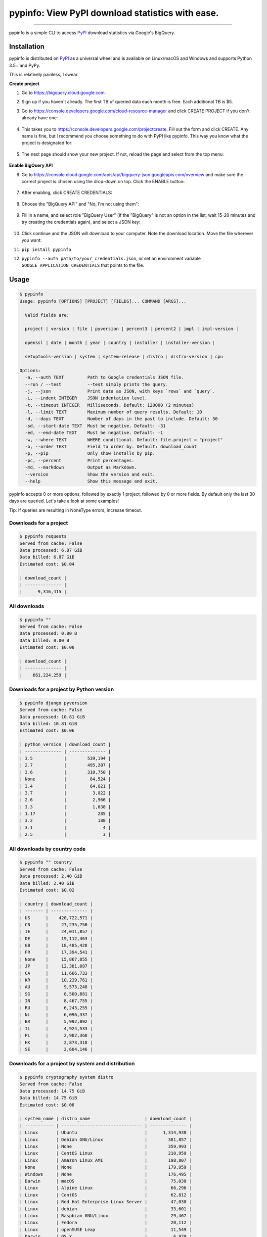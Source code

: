 pypinfo: View PyPI download statistics with ease.
=================================================

.. image:: https://img.shields.io/pypi/v/pypinfo.svg?style=flat-square
    :target: https://pypi.org/project/pypinfo

.. image:: https://img.shields.io/pypi/pyversions/pypinfo.svg?style=flat-square
    :target: https://pypi.org/project/pypinfo

.. image:: https://img.shields.io/badge/license-MIT-blue.svg?style=flat-square
    :target: https://en.wikipedia.org/wiki/MIT_License

.. image:: https://img.shields.io/badge/code%20style-black-000000.svg?style=flat-square
    :target: https://github.com/python/black

-----

pypinfo is a simple CLI to access `PyPI`_ download statistics via Google's BigQuery.

Installation
------------

pypinfo is distributed on `PyPI`_ as a universal wheel and is available on
Linux/macOS and Windows and supports Python 3.5+ and PyPy.

This is relatively painless, I swear.

**Create project**

1. Go to `<https://bigquery.cloud.google.com>`_.
2. Sign up if you haven't already. The first TB of queried data each month
   is free. Each additional TB is $5.

3. Go to `<https://console.developers.google.com/cloud-resource-manager>`_ and click
   CREATE PROJECT if you don't already have one:

    .. raw:: html

        <img width="50%" src="https://user-images.githubusercontent.com/1324225/47172949-6f4ea880-d315-11e8-8587-8b8117efeae9.png">

4. This takes you to `<https://console.developers.google.com/projectcreate>`_. Fill out
   the form and click CREATE. Any name is fine, but I recommend you choose something to
   do with PyPI like pypinfo. This way you know what the project is designated for:

    .. raw:: html

        <img width="50%" src="https://user-images.githubusercontent.com/1324225/47173020-986f3900-d315-11e8-90ab-4b2ecd85b88e.png">

5. The next page should show your new project. If not, reload the page and select from
   the top menu:

    .. raw:: html

        <img width="50%" src="https://user-images.githubusercontent.com/1324225/47173170-0b78af80-d316-11e8-879e-01f34e139b80.png">

**Enable BigQuery API**

6. Go to `<https://console.cloud.google.com/apis/api/bigquery-json.googleapis.com/overview>`_
   and make sure the correct project is chosen using the drop-down on top. Click
   the ENABLE button:

    .. raw:: html

        <img width="50%" src="https://user-images.githubusercontent.com/1324225/47173408-a6718980-d316-11e8-94c2-a17ff54fc389.png">

7. After enabling, click CREATE CREDENTIALS:

    .. raw:: html

        <img width="50%" src="https://user-images.githubusercontent.com/1324225/47173432-bc7f4a00-d316-11e8-8152-6a0e6cfab70f.png">

8. Choose the "BigQuery API" and "No, I'm not using them":

    .. raw:: html

        <img width="50%" src="https://user-images.githubusercontent.com/1324225/47173510-ec2e5200-d316-11e8-8508-2bfbb8f6b02f.png">

9. Fill in a name, and select role "BigQuery User" (if the "BigQuery" is not an option
   in the list, wait 15-20 minutes and try creating the credentials again), and select a
   JSON key:

    .. raw:: html

        <img width="50%" src="https://user-images.githubusercontent.com/1324225/47173576-18e26980-d317-11e8-8bfe-e4775d965e32.png">

10. Click continue and the JSON will download to your computer. Note the download
    location. Move the file wherever you want:

    .. raw:: html

        <img width="50%" src="https://user-images.githubusercontent.com/1324225/47173614-331c4780-d317-11e8-9ed2-fc76557a2bf6.png">

11. ``pip install pypinfo``
12. ``pypinfo --auth path/to/your_credentials.json``, or set an environment variable
    ``GOOGLE_APPLICATION_CREDENTIALS`` that points to the file.

Usage
-----

.. code-block:: console

    $ pypinfo
    Usage: pypinfo [OPTIONS] [PROJECT] [FIELDS]... COMMAND [ARGS]...

      Valid fields are:

      project | version | file | pyversion | percent3 | percent2 | impl | impl-version |

      openssl | date | month | year | country | installer | installer-version |

      setuptools-version | system | system-release | distro | distro-version | cpu

    Options:
      -a, --auth TEXT         Path to Google credentials JSON file.
      --run / --test          --test simply prints the query.
      -j, --json              Print data as JSON, with keys `rows` and `query`.
      -i, --indent INTEGER    JSON indentation level.
      -t, --timeout INTEGER   Milliseconds. Default: 120000 (2 minutes)
      -l, --limit TEXT        Maximum number of query results. Default: 10
      -d, --days TEXT         Number of days in the past to include. Default: 30
      -sd, --start-date TEXT  Must be negative. Default: -31
      -ed, --end-date TEXT    Must be negative. Default: -1
      -w, --where TEXT        WHERE conditional. Default: file.project = "project"
      -o, --order TEXT        Field to order by. Default: download_count
      -p, --pip               Only show installs by pip.
      -pc, --percent          Print percentages.
      -md, --markdown         Output as Markdown.
      --version               Show the version and exit.
      --help                  Show this message and exit.

pypinfo accepts 0 or more options, followed by exactly 1 project, followed by
0 or more fields. By default only the last 30 days are queried. Let's take a
look at some examples!

Tip: If queries are resulting in NoneType errors, increase timeout.

Downloads for a project
^^^^^^^^^^^^^^^^^^^^^^^

.. code-block:: console

    $ pypinfo requests
    Served from cache: False
    Data processed: 6.87 GiB
    Data billed: 6.87 GiB
    Estimated cost: $0.04

    | download_count |
    | -------------- |
    |      9,316,415 |

All downloads
^^^^^^^^^^^^^

.. code-block:: console

    $ pypinfo ""
    Served from cache: False
    Data processed: 0.00 B
    Data billed: 0.00 B
    Estimated cost: $0.00

    | download_count |
    | -------------- |
    |    661,224,259 |

Downloads for a project by Python version
^^^^^^^^^^^^^^^^^^^^^^^^^^^^^^^^^^^^^^^^^

.. code-block:: console

    $ pypinfo django pyversion
    Served from cache: False
    Data processed: 10.81 GiB
    Data billed: 10.81 GiB
    Estimated cost: $0.06

    | python_version | download_count |
    | -------------- | -------------- |
    | 3.5            |        539,194 |
    | 2.7            |        495,207 |
    | 3.6            |        310,750 |
    | None           |         84,524 |
    | 3.4            |         64,621 |
    | 3.7            |          3,022 |
    | 2.6            |          2,966 |
    | 3.3            |          1,638 |
    | 1.17           |            285 |
    | 3.2            |            188 |
    | 3.1            |              4 |
    | 2.5            |              3 |

All downloads by country code
^^^^^^^^^^^^^^^^^^^^^^^^^^^^^

.. code-block:: console

    $ pypinfo "" country
    Served from cache: False
    Data processed: 2.40 GiB
    Data billed: 2.40 GiB
    Estimated cost: $0.02

    | country | download_count |
    | ------- | -------------- |
    | US      |    420,722,571 |
    | CN      |     27,235,750 |
    | IE      |     24,011,857 |
    | DE      |     19,112,463 |
    | GB      |     18,485,428 |
    | FR      |     17,394,541 |
    | None    |     15,867,055 |
    | JP      |     12,381,087 |
    | CA      |     11,666,733 |
    | KR      |     10,239,761 |
    | AU      |      9,573,248 |
    | SG      |      8,500,881 |
    | IN      |      8,467,755 |
    | RU      |      6,243,255 |
    | NL      |      6,096,337 |
    | BR      |      5,992,892 |
    | IL      |      4,924,533 |
    | PL      |      2,902,368 |
    | HK      |      2,873,318 |
    | SE      |      2,604,146 |

Downloads for a project by system and distribution
^^^^^^^^^^^^^^^^^^^^^^^^^^^^^^^^^^^^^^^^^^^^^^^^^^

.. code-block:: console

    $ pypinfo cryptography system distro
    Served from cache: False
    Data processed: 14.75 GiB
    Data billed: 14.75 GiB
    Estimated cost: $0.08

    | system_name | distro_name                     | download_count |
    | ----------- | ------------------------------- | -------------- |
    | Linux       | Ubuntu                          |      1,314,938 |
    | Linux       | Debian GNU/Linux                |        381,857 |
    | Linux       | None                            |        359,993 |
    | Linux       | CentOS Linux                    |        210,950 |
    | Linux       | Amazon Linux AMI                |        198,807 |
    | None        | None                            |        179,950 |
    | Windows     | None                            |        176,495 |
    | Darwin      | macOS                           |         75,030 |
    | Linux       | Alpine Linux                    |         66,296 |
    | Linux       | CentOS                          |         62,812 |
    | Linux       | Red Hat Enterprise Linux Server |         47,030 |
    | Linux       | debian                          |         33,601 |
    | Linux       | Raspbian GNU/Linux              |         29,467 |
    | Linux       | Fedora                          |         20,112 |
    | Linux       | openSUSE Leap                   |         11,549 |
    | Darwin      | OS X                            |          6,970 |
    | Linux       | Linux                           |          6,894 |
    | Linux       | Virtuozzo                       |          6,611 |
    | FreeBSD     | None                            |          5,898 |
    | Linux       | RedHatEnterpriseServer          |          4,415 |

Most popular projects in the past year
^^^^^^^^^^^^^^^^^^^^^^^^^^^^^^^^^^^^^^

.. code-block:: console

    $ pypinfo --days 365 "" project
    Served from cache: False
    Data processed: 87.84 GiB
    Data billed: 87.84 GiB
    Estimated cost: $0.43

    | project         | download_count |
    | --------------- | -------------- |
    | simplejson      |    267,459,163 |
    | six             |    213,697,561 |
    | setuptools      |    164,144,954 |
    | botocore        |    162,843,025 |
    | python-dateutil |    159,786,908 |
    | pip             |    155,164,096 |
    | pyasn1          |    142,647,378 |
    | requests        |    141,811,313 |
    | docutils        |    136,073,108 |
    | pyyaml          |    127,183,654 |
    | jmespath        |    126,997,657 |
    | s3transfer      |    123,275,444 |
    | futures         |    121,993,875 |
    | awscli          |    119,512,669 |
    | rsa             |    112,884,251 |
    | colorama        |    107,995,099 |
    | idna            |     79,363,400 |
    | wheel           |     79,098,241 |
    | selenium        |     72,291,821 |
    | awscli-cwlogs   |     69,708,863 |

Downloads between two YYYY-MM-DD dates
^^^^^^^^^^^^^^^^^^^^^^^^^^^^^^^^^^^^^^

.. code-block:: console

    $ pypinfo --start-date 2018-04-01 --end-date 2018-04-30 setuptools
    Served from cache: True
    Data processed: 0.00 B
    Data billed: 0.00 B
    Estimated cost: $0.00

    | download_count |
    | -------------- |
    |      9,572,911 |

Percentage of Python 3 downloads of the top 100 projects in the past year
^^^^^^^^^^^^^^^^^^^^^^^^^^^^^^^^^^^^^^^^^^^^^^^^^^^^^^^^^^^^^^^^^^^^^^^^^

Let's use ``--test`` to only see the query instead of sending it.

.. code-block:: console

    $ pypinfo --test --days 365 --limit 100 "" project percent3
    SELECT
      file.project as project,
      ROUND(100 * SUM(CASE WHEN REGEXP_EXTRACT(details.python, r"^([^\.]+)") = "3" THEN 1 ELSE 0 END) / COUNT(*), 1) as percent_3,
      COUNT(*) as download_count,
    FROM
      TABLE_DATE_RANGE(
        [the-psf:pypi.downloads],
        DATE_ADD(CURRENT_TIMESTAMP(), -366, "day"),
        DATE_ADD(CURRENT_TIMESTAMP(), -1, "day")
      )
    GROUP BY
      project,
    ORDER BY
      download_count DESC
    LIMIT 100

Credits
-------

- `Donald Stufft <https://github.com/dstufft>`_ for maintaining `PyPI`_ all
  these years.
- `Google <https://github.com/google>`_ for donating BigQuery capacity to
  `PyPI`_.
- `Paul Kehrer <https://github.com/reaperhulk>`_ for his
  `awesome blog post <https://langui.sh/2016/12/09/data-driven-decisions>`_.

Changelog
---------

Important changes are emphasized.

15.0.0
^^^^^^

- Allow yyyy-mm-dd dates
- Add --all option, default to only showing downloads via pip
- Add download total row

14.0.0
^^^^^^

- Added new ``file`` field!

13.0.0
^^^^^^

- Added ``last_update`` JSON key, which is a UTC timestamp.

12.0.0
^^^^^^

- **Breaking:** JSON output is now a mapping with keys ``rows``, which is all the
  data that was previously outputted, and ``query``, which is relevant metadata.
- Increased the resolution of percentages.

11.0.0
^^^^^^

- Fixed JSON output.

10.0.0
^^^^^^

- Fixed custom field ordering.

9.0.0
^^^^^

- Added new BigQuery usage stats.
- Lowered the default number of results to ``10`` from ``20``.
- Updated examples.
- Fixed table formatting regression.

8.0.0
^^^^^

- Updated ``google-cloud-bigquery`` dependency.

7.0.0
^^^^^

- Output table is now in Markdown format for easy copying to GitHub issues and PRs.

6.0.0
^^^^^

- Updated ``google-cloud-bigquery`` dependency.

5.0.0
^^^^^

- Numeric output (non-json) is now prettier (thanks `hugovk <https://github.com/hugovk>`_)
- You can now filter results for only pip installs with the ``--pip`` flag
  (thanks `hugovk <https://github.com/hugovk>`_)

4.0.0
^^^^^

- ``--order`` now works with all fields (thanks `Brian Skinn <https://github.com/bskinn>`_)
- Updated installation docs (thanks `Brian Skinn <https://github.com/bskinn>`_)

3.0.1
^^^^^

- Fix: project names are now normalized to adhere to
  `PEP 503 <https://www.python.org/dev/peps/pep-0503>`_.

3.0.0
^^^^^

- **Breaking:** ``--json`` option is now just a flag and prints output as prettified JSON.

2.0.0
^^^^^

- Added ``--json`` path option.

1.0.0
^^^^^

- Initial release

.. _PyPI: https://pypi.org
